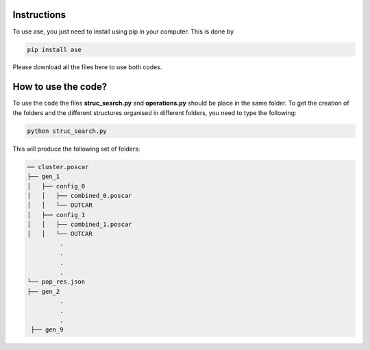 Instructions
==================


To use ase, you just need to install using pip in your computer. This is done by

.. code-block:: python

   pip install ase
   
Please download all the files here to use both codes. 


How to use the code?
=========================

To use the code the files **struc_search.py** and **operations.py** should be place in the same folder. To get the creation of the 
folders and the different structures organised in different folders, you need to type the following:

.. code-block:: python

   python struc_search.py
   
This will produce the following set of folders:

.. code-block:: bash

   ── cluster.poscar
   ├── gen_1
   │   ├── config_0
   │   │   ├── combined_0.poscar
   │   │   └── OUTCAR
   │   ├── config_1
   │   │   ├── combined_1.poscar
   │   │   └── OUTCAR
            .
            .
            .
            .
   └── pop_res.json
   ├── gen_2
            .
            .
            .
    ├── gen_9
   






